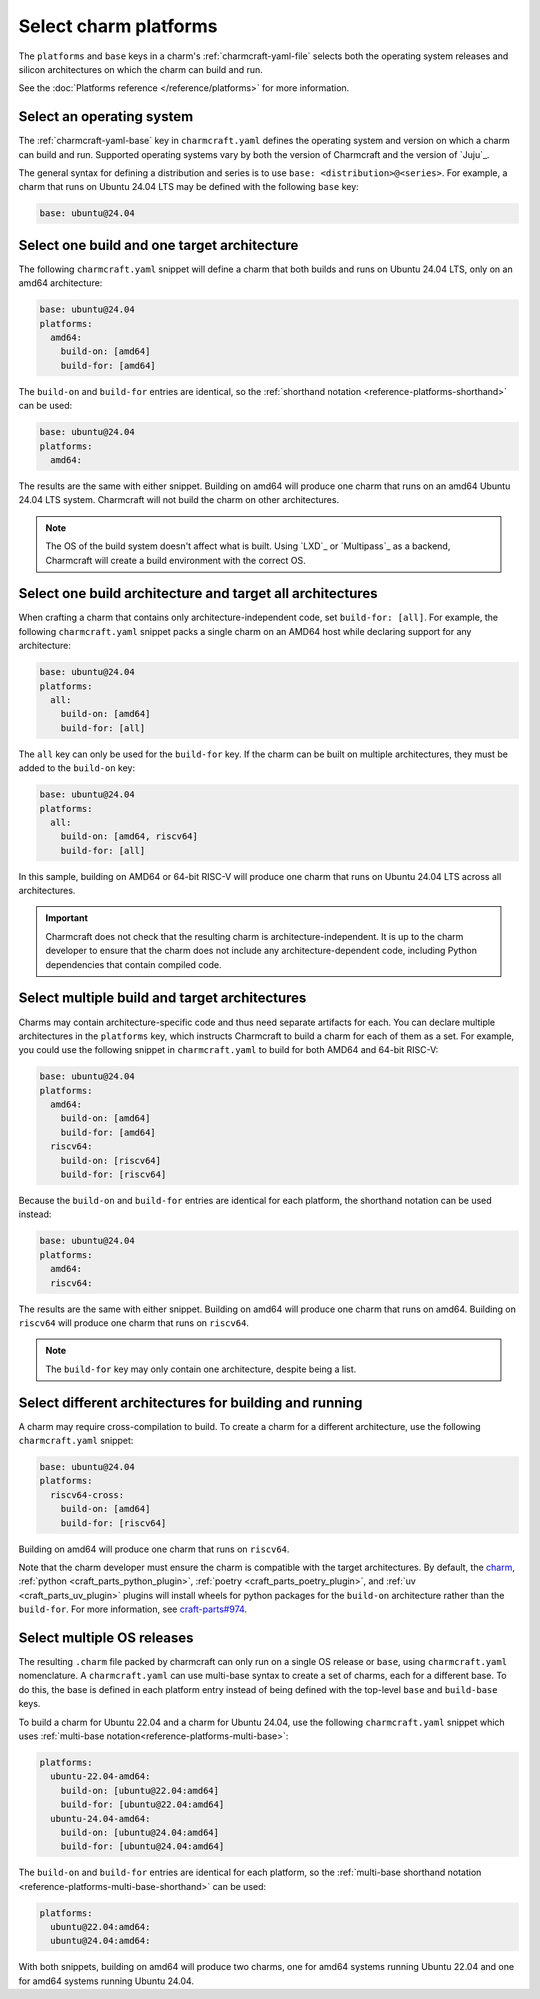 .. _select-platforms:

Select charm platforms
======================

The ``platforms`` and ``base`` keys in a charm's :ref:`charmcraft-yaml-file` selects
both the operating system releases and silicon architectures on which the charm
can build and run.

See the :doc:`Platforms reference </reference/platforms>` for more information.

Select an operating system
--------------------------

The :ref:`charmcraft-yaml-base` key in ``charmcraft.yaml`` defines the operating
system and version on which a charm can build and run. Supported operating systems
vary by both the version of Charmcraft and the version of `Juju`_.

The general syntax for defining a distribution and series is to use
``base: <distribution>@<series>``. For example, a charm that runs on Ubuntu 24.04 LTS may be defined with the following ``base`` key:

.. code-block:: yaml

    base: ubuntu@24.04

Select one build and one target architecture
--------------------------------------------

The following ``charmcraft.yaml`` snippet will define a charm that both builds and
runs on Ubuntu 24.04 LTS, only on an amd64 architecture:

.. code-block:: yaml

   base: ubuntu@24.04
   platforms:
     amd64:
       build-on: [amd64]
       build-for: [amd64]

The ``build-on`` and ``build-for`` entries are identical, so the
:ref:`shorthand notation <reference-platforms-shorthand>` can be used:

.. code-block:: yaml

   base: ubuntu@24.04
   platforms:
     amd64:

The results are the same with either snippet. Building on amd64 will
produce one charm that runs on an amd64 Ubuntu 24.04 LTS system. Charmcraft
will not build the charm on other architectures.

.. note::

  The OS of the build system doesn't affect what is built. Using `LXD`_ or
  `Multipass`_ as a backend, Charmcraft will create a build environment with the
  correct OS.

Select one build architecture and target all architectures
----------------------------------------------------------

When crafting a charm that contains only architecture-independent code,
set ``build-for: [all]``. For example, the following ``charmcraft.yaml`` snippet
packs a single charm on an AMD64 host while declaring support for any architecture:

.. code-block:: yaml

   base: ubuntu@24.04
   platforms:
     all:
       build-on: [amd64]
       build-for: [all]

The ``all`` key can only be used for the ``build-for`` key. If the charm can
be built on multiple architectures, they must be added to the ``build-on`` key:

.. code-block:: yaml

   base: ubuntu@24.04
   platforms:
     all:
       build-on: [amd64, riscv64]
       build-for: [all]

In this sample, building on AMD64 or 64-bit RISC-V will produce one charm that
runs on Ubuntu 24.04 LTS across all architectures.

.. important::

    Charmcraft does not check that the resulting charm is architecture-independent.
    It is up to the charm developer to ensure that the charm does not include any
    architecture-dependent code, including Python dependencies that contain
    compiled code.


Select multiple build and target architectures
----------------------------------------------

Charms may contain architecture-specific code and thus need separate artifacts
for each. You can declare multiple architectures in the ``platforms`` key,
which instructs Charmcraft to build a charm for each of them as a set. For
example, you could use the following snippet in ``charmcraft.yaml`` to build
for both AMD64 and 64-bit RISC-V:

.. code-block:: yaml

   base: ubuntu@24.04
   platforms:
     amd64:
       build-on: [amd64]
       build-for: [amd64]
     riscv64:
       build-on: [riscv64]
       build-for: [riscv64]

Because the ``build-on`` and ``build-for`` entries are identical for each
platform, the shorthand notation can be used instead:

.. code-block:: yaml

   base: ubuntu@24.04
   platforms:
     amd64:
     riscv64:

The results are the same with either snippet. Building on amd64 will
produce one charm that runs on amd64. Building on ``riscv64`` will produce
one charm that runs on ``riscv64``.

.. note::

    The ``build-for`` key may only contain one architecture, despite being a list.


Select different architectures for building and running
-------------------------------------------------------

A charm may require cross-compilation to build. To create a charm for a
different architecture, use the following ``charmcraft.yaml`` snippet:

.. code-block:: yaml

   base: ubuntu@24.04
   platforms:
     riscv64-cross:
       build-on: [amd64]
       build-for: [riscv64]

Building on amd64 will produce one charm that runs on ``riscv64``.

Note that the charm developer must ensure the charm is compatible with the
target architectures. By default, the `charm`_,
:ref:`python <craft_parts_python_plugin>`, :ref:`poetry <craft_parts_poetry_plugin>`,
and :ref:`uv <craft_parts_uv_plugin>` plugins will install wheels for python packages
for the ``build-on`` architecture rather than the ``build-for``. For more information,
see `craft-parts#974`_.

Select multiple OS releases
---------------------------

The resulting ``.charm`` file packed by charmcraft can only run on a single OS release
or ``base``, using ``charmcraft.yaml`` nomenclature. A ``charmcraft.yaml`` can use
multi-base syntax to create a set of charms, each for a different base. To do this, the
base is defined in each platform entry instead of being defined with the
top-level ``base`` and ``build-base`` keys.

To build a charm for Ubuntu 22.04 and a charm for Ubuntu 24.04, use the
following ``charmcraft.yaml`` snippet which uses :ref:`multi-base
notation<reference-platforms-multi-base>`:

.. code-block:: yaml

   platforms:
     ubuntu-22.04-amd64:
       build-on: [ubuntu@22.04:amd64]
       build-for: [ubuntu@22.04:amd64]
     ubuntu-24.04-amd64:
       build-on: [ubuntu@24.04:amd64]
       build-for: [ubuntu@24.04:amd64]

The ``build-on`` and ``build-for`` entries are identical for each platform, so
the :ref:`multi-base shorthand notation
<reference-platforms-multi-base-shorthand>` can be used:

.. code-block:: yaml

   platforms:
     ubuntu@22.04:amd64:
     ubuntu@24.04:amd64:

With both snippets, building on amd64 will produce two charms, one for
amd64 systems running Ubuntu 22.04 and one for amd64 systems running
Ubuntu 24.04.

.. _charm: https://juju.is/docs/sdk/charmcraft-yaml#heading--the-charm-plugin
.. _craft-parts#974: https://github.com/canonical/craft-parts/issues/974
